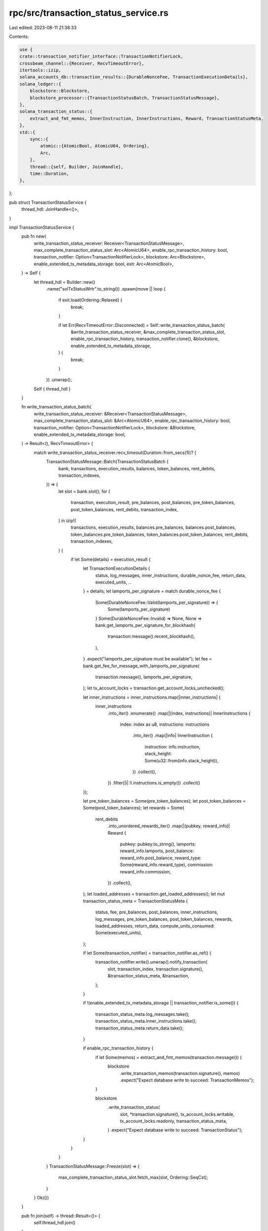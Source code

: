 rpc/src/transaction_status_service.rs
=====================================

Last edited: 2023-08-11 21:38:33

Contents:

.. code-block:: rs

    use {
    crate::transaction_notifier_interface::TransactionNotifierLock,
    crossbeam_channel::{Receiver, RecvTimeoutError},
    itertools::izip,
    solana_accounts_db::transaction_results::{DurableNonceFee, TransactionExecutionDetails},
    solana_ledger::{
        blockstore::Blockstore,
        blockstore_processor::{TransactionStatusBatch, TransactionStatusMessage},
    },
    solana_transaction_status::{
        extract_and_fmt_memos, InnerInstruction, InnerInstructions, Reward, TransactionStatusMeta,
    },
    std::{
        sync::{
            atomic::{AtomicBool, AtomicU64, Ordering},
            Arc,
        },
        thread::{self, Builder, JoinHandle},
        time::Duration,
    },
};

pub struct TransactionStatusService {
    thread_hdl: JoinHandle<()>,
}

impl TransactionStatusService {
    pub fn new(
        write_transaction_status_receiver: Receiver<TransactionStatusMessage>,
        max_complete_transaction_status_slot: Arc<AtomicU64>,
        enable_rpc_transaction_history: bool,
        transaction_notifier: Option<TransactionNotifierLock>,
        blockstore: Arc<Blockstore>,
        enable_extended_tx_metadata_storage: bool,
        exit: Arc<AtomicBool>,
    ) -> Self {
        let thread_hdl = Builder::new()
            .name("solTxStatusWrtr".to_string())
            .spawn(move || loop {
                if exit.load(Ordering::Relaxed) {
                    break;
                }

                if let Err(RecvTimeoutError::Disconnected) = Self::write_transaction_status_batch(
                    &write_transaction_status_receiver,
                    &max_complete_transaction_status_slot,
                    enable_rpc_transaction_history,
                    transaction_notifier.clone(),
                    &blockstore,
                    enable_extended_tx_metadata_storage,
                ) {
                    break;
                }
            })
            .unwrap();
        Self { thread_hdl }
    }

    fn write_transaction_status_batch(
        write_transaction_status_receiver: &Receiver<TransactionStatusMessage>,
        max_complete_transaction_status_slot: &Arc<AtomicU64>,
        enable_rpc_transaction_history: bool,
        transaction_notifier: Option<TransactionNotifierLock>,
        blockstore: &Blockstore,
        enable_extended_tx_metadata_storage: bool,
    ) -> Result<(), RecvTimeoutError> {
        match write_transaction_status_receiver.recv_timeout(Duration::from_secs(1))? {
            TransactionStatusMessage::Batch(TransactionStatusBatch {
                bank,
                transactions,
                execution_results,
                balances,
                token_balances,
                rent_debits,
                transaction_indexes,
            }) => {
                let slot = bank.slot();
                for (
                    transaction,
                    execution_result,
                    pre_balances,
                    post_balances,
                    pre_token_balances,
                    post_token_balances,
                    rent_debits,
                    transaction_index,
                ) in izip!(
                    transactions,
                    execution_results,
                    balances.pre_balances,
                    balances.post_balances,
                    token_balances.pre_token_balances,
                    token_balances.post_token_balances,
                    rent_debits,
                    transaction_indexes,
                ) {
                    if let Some(details) = execution_result {
                        let TransactionExecutionDetails {
                            status,
                            log_messages,
                            inner_instructions,
                            durable_nonce_fee,
                            return_data,
                            executed_units,
                            ..
                        } = details;
                        let lamports_per_signature = match durable_nonce_fee {
                            Some(DurableNonceFee::Valid(lamports_per_signature)) => {
                                Some(lamports_per_signature)
                            }
                            Some(DurableNonceFee::Invalid) => None,
                            None => bank.get_lamports_per_signature_for_blockhash(
                                transaction.message().recent_blockhash(),
                            ),
                        }
                        .expect("lamports_per_signature must be available");
                        let fee = bank.get_fee_for_message_with_lamports_per_signature(
                            transaction.message(),
                            lamports_per_signature,
                        );
                        let tx_account_locks = transaction.get_account_locks_unchecked();

                        let inner_instructions = inner_instructions.map(|inner_instructions| {
                            inner_instructions
                                .into_iter()
                                .enumerate()
                                .map(|(index, instructions)| InnerInstructions {
                                    index: index as u8,
                                    instructions: instructions
                                        .into_iter()
                                        .map(|info| InnerInstruction {
                                            instruction: info.instruction,
                                            stack_height: Some(u32::from(info.stack_height)),
                                        })
                                        .collect(),
                                })
                                .filter(|i| !i.instructions.is_empty())
                                .collect()
                        });

                        let pre_token_balances = Some(pre_token_balances);
                        let post_token_balances = Some(post_token_balances);
                        let rewards = Some(
                            rent_debits
                                .into_unordered_rewards_iter()
                                .map(|(pubkey, reward_info)| Reward {
                                    pubkey: pubkey.to_string(),
                                    lamports: reward_info.lamports,
                                    post_balance: reward_info.post_balance,
                                    reward_type: Some(reward_info.reward_type),
                                    commission: reward_info.commission,
                                })
                                .collect(),
                        );
                        let loaded_addresses = transaction.get_loaded_addresses();
                        let mut transaction_status_meta = TransactionStatusMeta {
                            status,
                            fee,
                            pre_balances,
                            post_balances,
                            inner_instructions,
                            log_messages,
                            pre_token_balances,
                            post_token_balances,
                            rewards,
                            loaded_addresses,
                            return_data,
                            compute_units_consumed: Some(executed_units),
                        };

                        if let Some(transaction_notifier) = transaction_notifier.as_ref() {
                            transaction_notifier.write().unwrap().notify_transaction(
                                slot,
                                transaction_index,
                                transaction.signature(),
                                &transaction_status_meta,
                                &transaction,
                            );
                        }

                        if !(enable_extended_tx_metadata_storage || transaction_notifier.is_some())
                        {
                            transaction_status_meta.log_messages.take();
                            transaction_status_meta.inner_instructions.take();
                            transaction_status_meta.return_data.take();
                        }

                        if enable_rpc_transaction_history {
                            if let Some(memos) = extract_and_fmt_memos(transaction.message()) {
                                blockstore
                                    .write_transaction_memos(transaction.signature(), memos)
                                    .expect("Expect database write to succeed: TransactionMemos");
                            }

                            blockstore
                                .write_transaction_status(
                                    slot,
                                    *transaction.signature(),
                                    tx_account_locks.writable,
                                    tx_account_locks.readonly,
                                    transaction_status_meta,
                                )
                                .expect("Expect database write to succeed: TransactionStatus");
                        }
                    }
                }
            }
            TransactionStatusMessage::Freeze(slot) => {
                max_complete_transaction_status_slot.fetch_max(slot, Ordering::SeqCst);
            }
        }
        Ok(())
    }

    pub fn join(self) -> thread::Result<()> {
        self.thread_hdl.join()
    }
}

#[cfg(test)]
pub(crate) mod tests {
    use {
        super::*,
        crate::transaction_notifier_interface::TransactionNotifier,
        crossbeam_channel::unbounded,
        dashmap::DashMap,
        solana_account_decoder::parse_token::token_amount_to_ui_amount,
        solana_accounts_db::{
            nonce_info::{NonceFull, NoncePartial},
            rent_debits::RentDebits,
        },
        solana_ledger::{genesis_utils::create_genesis_config, get_tmp_ledger_path},
        solana_runtime::bank::{Bank, TransactionBalancesSet},
        solana_sdk::{
            account_utils::StateMut,
            clock::Slot,
            hash::Hash,
            instruction::CompiledInstruction,
            message::{LegacyMessage, Message, MessageHeader, SanitizedMessage},
            nonce::{self, state::DurableNonce},
            nonce_account,
            pubkey::Pubkey,
            signature::{Keypair, Signature, Signer},
            system_transaction,
            transaction::{
                MessageHash, SanitizedTransaction, SimpleAddressLoader, Transaction,
                VersionedTransaction,
            },
        },
        solana_transaction_status::{
            token_balances::TransactionTokenBalancesSet, TransactionStatusMeta,
            TransactionTokenBalance,
        },
        std::{
            sync::{
                atomic::{AtomicBool, Ordering},
                Arc, RwLock,
            },
            thread::sleep,
            time::Duration,
        },
    };

    #[derive(Eq, Hash, PartialEq)]
    struct TestNotifierKey {
        slot: Slot,
        transaction_index: usize,
        signature: Signature,
    }

    struct TestNotification {
        _meta: TransactionStatusMeta,
        transaction: SanitizedTransaction,
    }

    struct TestTransactionNotifier {
        notifications: DashMap<TestNotifierKey, TestNotification>,
    }

    impl TestTransactionNotifier {
        pub fn new() -> Self {
            Self {
                notifications: DashMap::default(),
            }
        }
    }

    impl TransactionNotifier for TestTransactionNotifier {
        fn notify_transaction(
            &self,
            slot: Slot,
            transaction_index: usize,
            signature: &Signature,
            transaction_status_meta: &TransactionStatusMeta,
            transaction: &SanitizedTransaction,
        ) {
            self.notifications.insert(
                TestNotifierKey {
                    slot,
                    transaction_index,
                    signature: *signature,
                },
                TestNotification {
                    _meta: transaction_status_meta.clone(),
                    transaction: transaction.clone(),
                },
            );
        }
    }

    fn build_test_transaction_legacy() -> Transaction {
        let keypair1 = Keypair::new();
        let pubkey1 = keypair1.pubkey();
        let zero = Hash::default();
        system_transaction::transfer(&keypair1, &pubkey1, 42, zero)
    }

    fn build_message() -> Message {
        Message {
            header: MessageHeader {
                num_readonly_signed_accounts: 11,
                num_readonly_unsigned_accounts: 12,
                num_required_signatures: 13,
            },
            account_keys: vec![Pubkey::new_unique()],
            recent_blockhash: Hash::new_unique(),
            instructions: vec![CompiledInstruction {
                program_id_index: 1,
                accounts: vec![1, 2, 3],
                data: vec![4, 5, 6],
            }],
        }
    }

    #[test]
    fn test_notify_transaction() {
        let genesis_config = create_genesis_config(2).genesis_config;
        let bank = Arc::new(Bank::new_no_wallclock_throttle_for_tests(&genesis_config));

        let (transaction_status_sender, transaction_status_receiver) = unbounded();
        let ledger_path = get_tmp_ledger_path!();
        let blockstore =
            Blockstore::open(&ledger_path).expect("Expected to be able to open database ledger");
        let blockstore = Arc::new(blockstore);

        let transaction = build_test_transaction_legacy();
        let transaction = VersionedTransaction::from(transaction);
        let transaction = SanitizedTransaction::try_create(
            transaction,
            MessageHash::Compute,
            None,
            SimpleAddressLoader::Disabled,
        )
        .unwrap();

        let expected_transaction = transaction.clone();
        let pubkey = Pubkey::new_unique();

        let mut nonce_account = nonce_account::create_account(1).into_inner();
        let durable_nonce = DurableNonce::from_blockhash(&Hash::new(&[42u8; 32]));
        let data = nonce::state::Data::new(Pubkey::from([1u8; 32]), durable_nonce, 42);
        nonce_account
            .set_state(&nonce::state::Versions::new(nonce::State::Initialized(
                data,
            )))
            .unwrap();

        let message = build_message();

        let rollback_partial = NoncePartial::new(pubkey, nonce_account.clone());

        let mut rent_debits = RentDebits::default();
        rent_debits.insert(&pubkey, 123, 456);

        let transaction_result = Some(TransactionExecutionDetails {
            status: Ok(()),
            log_messages: None,
            inner_instructions: None,
            durable_nonce_fee: Some(DurableNonceFee::from(
                &NonceFull::from_partial(
                    rollback_partial,
                    &SanitizedMessage::Legacy(LegacyMessage::new(message)),
                    &[(pubkey, nonce_account)],
                    &rent_debits,
                )
                .unwrap(),
            )),
            return_data: None,
            executed_units: 0,
            accounts_data_len_delta: 0,
        });

        let balances = TransactionBalancesSet {
            pre_balances: vec![vec![123456]],
            post_balances: vec![vec![234567]],
        };

        let owner = Pubkey::new_unique().to_string();
        let token_program_id = Pubkey::new_unique().to_string();
        let pre_token_balance = TransactionTokenBalance {
            account_index: 0,
            mint: Pubkey::new_unique().to_string(),
            ui_token_amount: token_amount_to_ui_amount(42, 2),
            owner: owner.clone(),
            program_id: token_program_id.clone(),
        };

        let post_token_balance = TransactionTokenBalance {
            account_index: 0,
            mint: Pubkey::new_unique().to_string(),
            ui_token_amount: token_amount_to_ui_amount(58, 2),
            owner,
            program_id: token_program_id,
        };

        let token_balances = TransactionTokenBalancesSet {
            pre_token_balances: vec![vec![pre_token_balance]],
            post_token_balances: vec![vec![post_token_balance]],
        };

        let slot = bank.slot();
        let signature = *transaction.signature();
        let transaction_index: usize = bank.transaction_count().try_into().unwrap();
        let transaction_status_batch = TransactionStatusBatch {
            bank,
            transactions: vec![transaction],
            execution_results: vec![transaction_result],
            balances,
            token_balances,
            rent_debits: vec![rent_debits],
            transaction_indexes: vec![transaction_index],
        };

        let test_notifier = Arc::new(RwLock::new(TestTransactionNotifier::new()));

        let exit = Arc::new(AtomicBool::new(false));
        let transaction_status_service = TransactionStatusService::new(
            transaction_status_receiver,
            Arc::new(AtomicU64::default()),
            false,
            Some(test_notifier.clone()),
            blockstore,
            false,
            exit.clone(),
        );

        transaction_status_sender
            .send(TransactionStatusMessage::Batch(transaction_status_batch))
            .unwrap();
        sleep(Duration::from_millis(500));

        exit.store(true, Ordering::Relaxed);
        transaction_status_service.join().unwrap();
        let notifier = test_notifier.read().unwrap();
        assert_eq!(notifier.notifications.len(), 1);
        let key = TestNotifierKey {
            slot,
            transaction_index,
            signature,
        };
        assert!(notifier.notifications.contains_key(&key));

        let result = &*notifier.notifications.get(&key).unwrap();
        assert_eq!(
            expected_transaction.signature(),
            result.transaction.signature()
        );
    }
}


